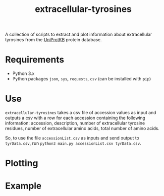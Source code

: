 #+title: extracellular-tyrosines
A collection of scripts to extract and plot information about extracellular tyrosines from the [[https://www.uniprot.org/][UniProtKB]] protein database.
* Requirements
- Python 3.x
- Python packages =json=, =sys=, =requests=, =csv= (can be installed with =pip=)
* Use
=extracellular-tyrosines= takes a csv file of accession values as input and outputs a csv with a row for each accession containing the following information: accession, description, number of extracellular tyrosine residues, number of extracellular amino acids, total number of amino acids.

So, to use the file =accessionList.csv= as inputs and send output to =tyrData.csv=, run =python3 main.py accessionList.csv tyrData.csv=.
* Plotting
* Example
